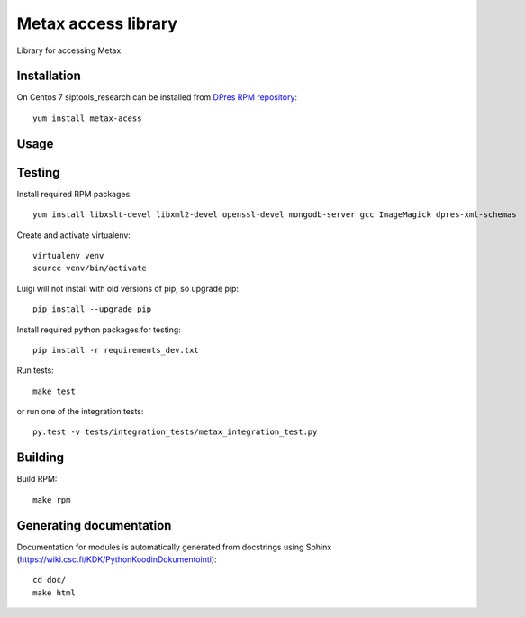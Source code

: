 Metax access library
===================================================
Library for accessing Metax.

Installation
------------
On Centos 7 siptools_research can be installed from `DPres RPM repository <https://dpres-rpms.csc.fi/>`_::

   yum install metax-acess

Usage
-----

Testing
-------
Install required RPM packages::

   yum install libxslt-devel libxml2-devel openssl-devel mongodb-server gcc ImageMagick dpres-xml-schemas

Create and activate virtualenv::

   virtualenv venv
   source venv/bin/activate

Luigi will not install with old versions of pip, so upgrade pip::

   pip install --upgrade pip

Install required python packages for testing::

   pip install -r requirements_dev.txt

Run tests::

   make test

or run one of the integration tests::

   py.test -v tests/integration_tests/metax_integration_test.py


Building
--------
Build RPM::

   make rpm

Generating documentation
------------------------
Documentation for modules is automatically generated from docstrings using Sphinx (`https://wiki.csc.fi/KDK/PythonKoodinDokumentointi <https://wiki.csc.fi/KDK/PythonKoodinDokumentointi>`_)::

   cd doc/
   make html
